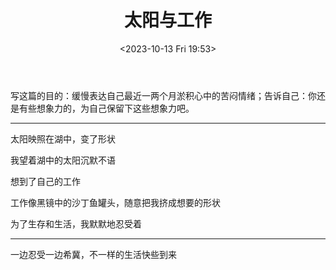 #+TITLE: 太阳与工作
#+DATE: <2023-10-13 Fri 19:53>
#+TAGS[]: 诗作

写这篇的目的：缓慢表达自己最近一两个月淤积心中的苦闷情绪；告诉自己：你还是有些想象力的，为自己保留下这些想象力吧。

-----

太阳映照在湖中，变了形状

我望着湖中的太阳沉默不语

想到了自己的工作

工作像黑镜中的沙丁鱼罐头，随意把我挤成想要的形状

为了生存和生活，我默默地忍受着

-----

一边忍受一边希冀，不一样的生活快些到来
